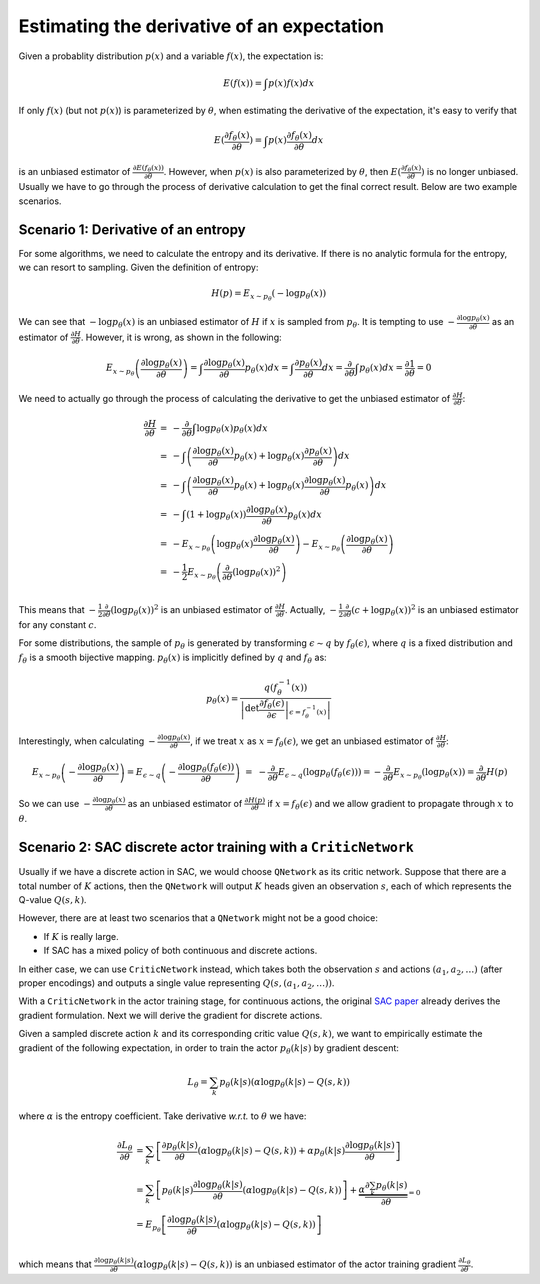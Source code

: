 Estimating the derivative of an expectation
===========================================

Given a probablity distribution :math:`p(x)` and a variable :math:`f(x)`, the
expectation is:

.. math::

    E(f(x)) = \int p(x)f(x) dx

If only :math:`f(x)` (but not :math:`p(x)`) is parameterized by :math:`\theta`,
when estimating the derivative of the expectation, it's easy to verify that

.. math::

    E(\frac{\partial f_{\theta}(x)}{\partial\theta})
    = \int p(x)\frac{\partial f_{\theta}(x)}{\partial \theta} dx

is an unbiased estimator of :math:`\frac{\partial
E(f_{\theta}(x))}{\partial\theta}`. However, when :math:`p(x)` is also
parameterized by :math:`\theta`, then :math:`E(\frac{\partial
f_{\theta}(x)}{\partial\theta})` is no longer unbiased. Usually we have to go
through the process of derivative calculation to get the final correct result.
Below are two example scenarios.


Scenario 1: Derivative of an entropy
------------------------------------

For some algorithms, we need to calculate the entropy and its derivative. If
there is no analytic formula for the entropy, we can resort to sampling. Given
the definition of entropy:

.. math::

    \begin{equation*}
        H(p) = E_{x\sim p_\theta}(-\log p_\theta(x))
    \end{equation*}


We can see that :math:`-\log p_{\theta}(x)` is an unbiased estimator of :math:`H`
if :math:`x` is sampled from :math:`p_{\theta}`. It is tempting to use
:math:`-\frac{\partial\log p_\theta(x)}{\partial\theta}` as an estimator of
:math:`\frac{\partial H}{\partial\theta}`. However, it is wrong, as shown in the
following:

.. math::

    \begin{equation*}
    E_{x\sim p_\theta}\left(\frac{\partial\log p_\theta(x)}{\partial\theta}\right)
    = \int \frac{\partial\log p_\theta(x)}{\partial\theta} p_\theta(x) dx
    = \int \frac{\partial p_\theta(x)}{\partial\theta} dx
    = \frac{\partial}{\partial\theta} \int p_\theta(x) dx
    = \frac{\partial 1}{\partial\theta} = 0
    \end{equation*}

We need to actually go through the process of calculating the derivative to get
the unbiased estimator of :math:`\frac{\partial H}{\partial\theta}`:

.. math::

    \begin{array}{ll}
    \frac{\partial H}{\partial\theta}
    &=&-\frac{\partial}{\partial\theta}\int \log p_\theta(x) p_\theta(x) dx \\
    &=& - \int \left(\frac{\partial\log p_\theta(x)}{\partial\theta}p_\theta(x)
        + \log p_\theta(x) \frac{\partial p_\theta(x)}{\partial\theta}\right) dx \\
    &=& - \int \left(\frac{\partial\log p_\theta(x)}{\partial\theta}p_\theta(x)
        + \log p_\theta(x) \frac{\partial\log p_\theta(x)}{\partial\theta} p_\theta(x)\right) dx \\
    &=& - \int (1+\log p_\theta(x))\frac{\partial\log p_\theta(x)}{\partial\theta} p_\theta(x) dx \\
    &=& -E_{x\sim p_\theta}\left(\log p_\theta(x)\frac{\partial\log p_\theta(x)}{\partial\theta}\right)
        -E_{x\sim p_\theta}\left(\frac{\partial\log p_\theta(x)}{\partial\theta}\right) \\
    &=& -\frac{1}{2}E_{x\sim p_\theta}\left(\frac{\partial}{\partial\theta}(\log p_\theta(x))^2\right) \\
    \end{array}

This means that :math:`-\frac{1}{2}\frac{\partial}{\partial\theta}(\log p_\theta(x))^2`
is an unbiased estimator of :math:`\frac{\partial H}{\partial\theta}`. Actually,
:math:`-\frac{1}{2}\frac{\partial}{\partial\theta}(c+\log p_\theta(x))^2` is an
unbiased estimator for any constant :math:`c`.

For some distributions, the sample of :math:`p_\theta` is generated by
transforming :math:`\epsilon \sim q` by :math:`f_\theta(\epsilon)`, where
:math:`q` is a fixed distribution and :math:`f_\theta` is a smooth bijective
mapping. :math:`p_\theta(x)` is implicitly defined by :math:`q` and
:math:`f_\theta` as:

.. math::

    \begin{equation*}
    p_\theta(x) = \frac{q(f_\theta^{-1}(x))}{\left|\det \left.
    \frac{\partial f_\theta(\epsilon)}{\partial\epsilon}\right|
    _{\epsilon=f_\theta^{-1}(x)}\right|}
    \end{equation*}

Interestingly, when calculating :math:`-\frac{\partial\log
p_\theta(x)}{\partial\theta}`, if we treat :math:`x` as
:math:`x=f_\theta(\epsilon)`, we get an unbiased estimator of
:math:`\frac{\partial H}{\partial\theta}`:

.. math::

    \begin{array}{ll}
    && E_{x\sim p_\theta}\left(-\frac{\partial\log p_\theta(x)}{\partial\theta}\right)
    = E_{\epsilon \sim q}\left(-\frac{\partial\log p_\theta(f_\theta(\epsilon))}{\partial\theta}\right) \\
    &=& -\frac{\partial}{\partial\theta}E_{\epsilon \sim q}\left(\log p_\theta(f_\theta(\epsilon))\right)
        = -\frac{\partial}{\partial\theta}E_{x \sim p_\theta}\left(\log p_\theta(x)\right)
        = \frac{\partial}{\partial\theta}H(p)
    \end{array}

So we can use :math:`-\frac{\partial\log p_\theta(x)}{\partial\theta}` as an
unbiased estimator of :math:`\frac{\partial H(p)}{\partial\theta}` if
:math:`x=f_\theta(\epsilon)` and we allow gradient to propagate through
:math:`x` to :math:`\theta`.

Scenario 2: SAC discrete actor training with a ``CriticNetwork``
----------------------------------------------------------------

Usually if we have a discrete action in SAC, we would choose ``QNetwork`` as its
critic network. Suppose that there are a total number of :math:`K` actions, then
the ``QNetwork`` will output :math:`K` heads given an observation :math:`s`,
each of which represents the Q-value :math:`Q(s,k)`.

However, there are at least two scenarios that a ``QNetwork`` might not be a good
choice:

- If :math:`K` is really large.
- If SAC has a mixed policy of both continuous and discrete actions.

In either case, we can use ``CriticNetwork`` instead, which takes both the
observation :math:`s` and actions :math:`(a_1,a_2,\ldots)` (after proper
encodings) and outputs a single value representing :math:`Q(s,(a_1,a_2,\ldots))`.

With a ``CriticNetwork`` in the actor training stage, for continuous actions,
the original `SAC paper <https://arxiv.org/abs/1801.01290>`_ already derives the
gradient formulation. Next we will derive the gradient for discrete actions.

Given a sampled discrete action :math:`k` and its corresponding critic value
:math:`Q(s,k)`, we want to empirically estimate the gradient of the following
expectation, in order to train the actor :math:`p_{\theta}(k|s)` by gradient
descent:

.. math::

    L_{\theta} = \sum_k p_{\theta}(k|s)(\alpha \log p_{\theta}(k|s) - Q(s,k))

where :math:`\alpha` is the entropy coefficient. Take derivative `w.r.t.` to
:math:`\theta` we have:

.. math::

    \begin{array}{ll}
        \frac{\partial L_{\theta}}{\partial \theta} &= \sum_k
        \left[\frac{\partial p_{\theta}(k|s)}{\partial \theta}(\alpha\log
        p_{\theta}(k|s) - Q(s,k)) + \alpha p_{\theta}(k|s)\frac{\partial \log
        p_{\theta}(k|s)}{\partial \theta}\right]\\
        &=\sum_k
        \left[p_{\theta}(k|s)\frac{ \partial \log p_{\theta}(k|s)}{\partial
        \theta}(\alpha\log p_{\theta}(k|s) - Q(s,k))\right] +
        \underbrace{\alpha\frac{\partial\sum_k p_{\theta}(k|s)}{\partial
        \theta}}_{=0}\\ &=E_{p_{\theta}}\left[\frac{\partial\log
        p_{\theta}(k|s)}{\partial\theta} (\alpha \log p_{\theta}(k|s) -
        Q(s,k))\right]\\
    \end{array}

which means that :math:`\frac{\partial\log
p_{\theta}(k|s)}{\partial\theta}(\alpha \log p_{\theta}(k|s) - Q(s,k))` is an
unbiased estimator of the actor training gradient :math:`\frac{\partial
L_{\theta}}{\partial \theta}`.